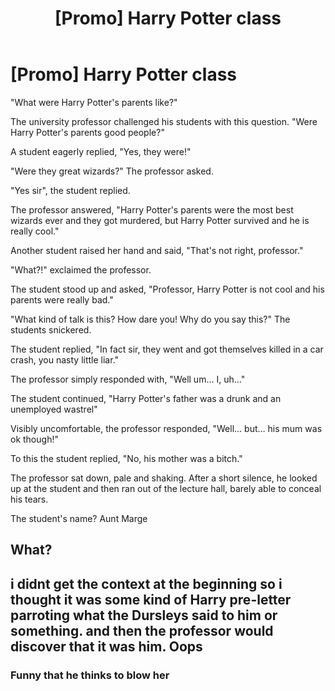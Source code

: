 #+TITLE: [Promo] Harry Potter class

* [Promo] Harry Potter class
:PROPERTIES:
:Author: Nineteenthly114
:Score: 0
:DateUnix: 1566277339.0
:DateShort: 2019-Aug-20
:FlairText: Self-Promotion
:END:
"What were Harry Potter's parents like?"

The university professor challenged his students with this question. "Were Harry Potter's parents good people?"

A student eagerly replied, "Yes, they were!"

"Were they great wizards?" The professor asked.

"Yes sir", the student replied.

The professor answered, "Harry Potter's parents were the most best wizards ever and they got murdered, but Harry Potter survived and he is really cool."

Another student raised her hand and said, "That's not right, professor."

"What?!" exclaimed the professor.

The student stood up and asked, "Professor, Harry Potter is not cool and his parents were really bad."

"What kind of talk is this? How dare you! Why do you say this?" The students snickered.

The student replied, "In fact sir, they went and got themselves killed in a car crash, you nasty little liar."

The professor simply responded with, "Well um... I, uh..."

The student continued, "Harry Potter's father was a drunk and an unemployed wastrel"

Visibly uncomfortable, the professor responded, "Well... but... his mum was ok though!"

To this the student replied, "No, his mother was a bitch."

The professor sat down, pale and shaking. After a short silence, he looked up at the student and then ran out of the lecture hall, barely able to conceal his tears.

The student's name? Aunt Marge


** What?
:PROPERTIES:
:Score: 4
:DateUnix: 1566301728.0
:DateShort: 2019-Aug-20
:END:


** i didnt get the context at the beginning so i thought it was some kind of Harry pre-letter parroting what the Dursleys said to him or something. and then the professor would discover that it was him. Oops
:PROPERTIES:
:Author: VaiSerFeliz
:Score: 1
:DateUnix: 1566319574.0
:DateShort: 2019-Aug-20
:END:

*** Funny that he thinks to blow her
:PROPERTIES:
:Author: Nineteenthly114
:Score: 1
:DateUnix: 1566371636.0
:DateShort: 2019-Aug-21
:END:
